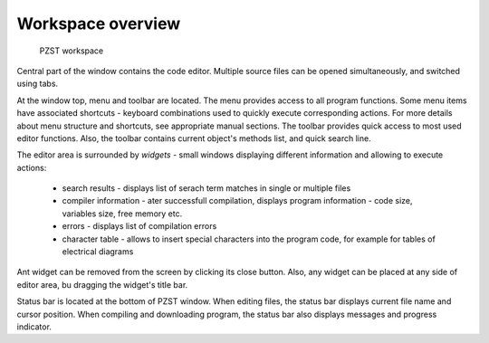 .. vim: textwidth=80 :

Workspace overview
--------------------
.. figure:: images/window_elements.png

    PZST workspace

Central part of the window contains the code editor. Multiple source files can
be opened simultaneously, and switched using tabs.

At the window top, menu and toolbar are located. The menu provides access to all
program functions. Some menu items have associated shortcuts - keyboard
combinations used to quickly execute corresponding actions. For more details
about menu structure and shortcuts, see appropriate manual sections. The toolbar
provides quick access to most used editor functions. Also, the toolbar contains
current object's methods list, and quick search line.

The editor area is surrounded by `widgets` - small windows
displaying different information and allowing to execute actions:

 * search results - displays list of serach term matches in single or multiple
   files
 * compiler information - ater successfull compilation, displays program
   information - code size, variables size, free memory etc.
 * errors - displays list of compilation errors
 * character table - allows to insert special characters into the program code,
   for example for tables of electrical diagrams

Ant widget can be removed from the screen by clicking its close button. Also,
any widget can be placed at any side of editor area, bu dragging the widget's
title bar.

Status bar is located at the bottom of PZST window. When editing files, the
status bar displays current file name and cursor position. When compiling and
downloading program, the status bar also displays messages and progress
indicator.
